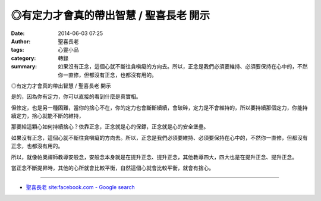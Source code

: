 ◎有定力才會真的帶出智慧 / 聖喜長老 開示
#######################################

:date: 2014-06-03 07:25
:author: 聖喜長老
:tags: 心靈小品
:category: 轉錄
:summary: 如果沒有正念，這個心就不斷往貪嗔癡的方向去。所以，正念是我們必須要維持、必須要保持在心中的，不然你一直修，但都沒有正念，也都沒有用的。


◎有定力才會真的帶出智慧 / 聖喜長老 開示
　
是的，因為你有定力，你可以直接的看到什麼是真實相。
　
但修定，也是另一種困難，當你的捨心不在，你的定力也會斷斷續續，會破碎，定力是不會維持的，所以要持續那個定力，你能持續定力，捨心就能不斷的維持，
　
那要給這顆心如何持續捨心？依靠正念，正念就是心的保鏢，正念就是心的安全堡壘。
　
如果沒有正念，這個心就不斷往貪嗔癡的方向去。所以，正念是我們必須要維持、必須要保持在心中的，不然你一直修，但都沒有正念，也都沒有用的。
　
所以，就像帕奧禪師教導安般念，安般念本身就是在提升正念、提升正念，其他教導四大，四大也是在提升正念、提升正念。
　
當正念不斷提昇時，其他的心所就會比較平衡，自然這個心就會比較平衡，就會有捨心。

----

.. container:: align-center video-container

  .. raw:: html

    <div id="fb-root"></div><script>(function(d, s, id) {  var js, fjs = d.getElementsByTagName(s)[0];  if (d.getElementById(id)) return;  js = d.createElement(s); js.id = id;  js.src = "//connect.facebook.net/en_US/all.js#xfbml=1";  fjs.parentNode.insertBefore(js, fjs);}(document, 'script', 'facebook-jssdk'));</script><div class="fb-post" data-href="https://www.facebook.com/anhuifans/photos/a.222907537757939.50774.147876481927712/670957266286295/?type=1" data-width="466"><div class="fb-xfbml-parse-ignore"><a href="https://www.facebook.com/anhuifans/photos/a.222907537757939.50774.147876481927712/670957266286295/?type=1">Post</a> by <a href="https://www.facebook.com/anhuifans">安慧學苑</a>.</div></div>

- `聖喜長老 site:facebook.com - Google search <https://www.google.com/search?q=%E8%81%96%E5%96%9C%E9%95%B7%E8%80%81+site:facebook.com>`_
